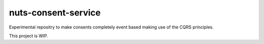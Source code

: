 nuts-consent-service
####################

Experimental repositry to make consents completely event based making use of the CQRS principles.

This project is WIP.